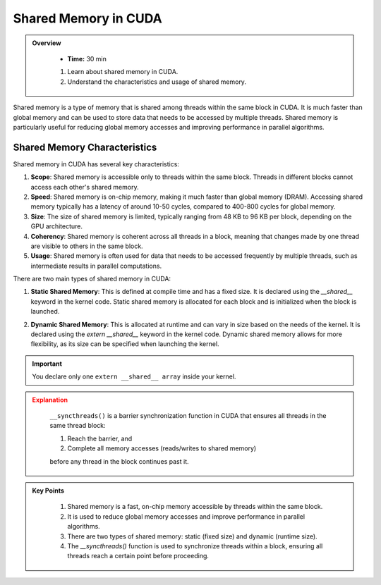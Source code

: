 Shared Memory in CUDA
========================

.. admonition:: Overview
   :class: Overview

    * **Time:** 30 min

    #. Learn about shared memory in CUDA.
    #. Understand the characteristics and usage of shared memory.


Shared memory is a type of memory that is shared among threads within the same block in CUDA. It is much 
faster than global memory and can be used to store data that needs to be accessed by multiple threads. 
Shared memory is particularly useful for reducing global memory accesses and improving performance in 
parallel algorithms.

Shared Memory Characteristics
----------------------------
Shared memory in CUDA has several key characteristics:

1. **Scope**: Shared memory is accessible only to threads within the same block. Threads in different blocks cannot access each other's shared memory.

2. **Speed**: Shared memory is on-chip memory, making it much faster than global memory (DRAM). Accessing shared memory typically has a latency of around 10-50 cycles, compared to 400-800 cycles for global memory.

3. **Size**: The size of shared memory is limited, typically ranging from 48 KB to 96 KB per block, depending on the GPU architecture.

4. **Coherency**: Shared memory is coherent across all threads in a block, meaning that changes made by one thread are visible to others in the same block.

5. **Usage**: Shared memory is often used for data that needs to be accessed frequently by multiple threads, such as intermediate results in parallel computations.

.. list-table:: Shared Memory vs DRAM in NVIDIA GPUs
    - Very fast (10–50 cycles)
    - Slow (400–800 cycles)
    - 
    - Small (48–96 KB per SM)
    - Large (GBs)
    - 
    - Used for frequently accessed data within a block
    - Used for data shared across all blocks
    - 
    - Reduces global memory traffic and accelerates access
    - Higher latency, but larger capacity

There are two main types of shared memory in CUDA:

1. **Static Shared Memory**: This is defined at compile time and has a fixed size. It is declared using the `__shared__` keyword in the kernel code. Static shared memory is allocated for each block and is initialized when the block is launched.

.. code-block:: c
    :linenos:

     __global__ void addKernel(int *input, int *output) 
    {
        __shared__ int sdata[256];  // dynamic shared memory

        int tid = threadIdx.x;
        int idx = blockIdx.x * blockDim.x + threadIdx.x;

        // Load data from global to shared memory
        sdata[tid] = input[idx];
        __syncthreads();

        // Do something with shared memory
        sdata[tid] += 10;
        __syncthreads();

        // Store result back to global memory
        output[idx] = sdata[tid];
    }

2. **Dynamic Shared Memory**: This is allocated at runtime and can vary in size based on the needs of the kernel. It is declared using the `extern __shared__` keyword in the kernel code. Dynamic shared memory allows for more flexibility, as its size can be specified when launching the kernel.

.. code-block:: c
    :linenos:

    
    __global__ void addKernel(int *input, int *output) 
    {
        extern __shared__ int sdata[];  // dynamic shared memory
        int tid = threadIdx.x;
        int idx = blockIdx.x * blockDim.x + threadIdx.x;

        // Load data from global to shared memory
        sdata[tid] = input[idx];
        __syncthreads();

        // Do something with shared memory
        sdata[tid] += 10;
        __syncthreads();

        // Store result back to global memory
        output[idx] = sdata[tid];
    }

    int main() 
    {
        int threads = 256;
        int sharedMemSize = threads * sizeof(int);  // Size of dynamic shared memory

        ...
        ...
        ...

        addKernel<<<1, threads, sharedMemSize>>>(d_input, d_output);
    }



.. important::

    You declare only one ``extern __shared__ array`` inside your kernel.

.. admonition:: Explanation
   :class: attention

    ``__syncthreads()`` is a barrier synchronization function in CUDA that ensures all threads in the same 
    thread block:

    1. Reach the barrier, and
    2. Complete all memory accesses (reads/writes to shared memory)

    before any thread in the block continues past it.

.. admonition:: Key Points
   :class: hint
   
    #. Shared memory is a fast, on-chip memory accessible by threads within the same block.
    #. It is used to reduce global memory accesses and improve performance in parallel algorithms.
    #. There are two types of shared memory: static (fixed size) and dynamic (runtime size).
    #. The `__syncthreads()` function is used to synchronize threads within a block, ensuring all threads reach a certain point before proceeding.